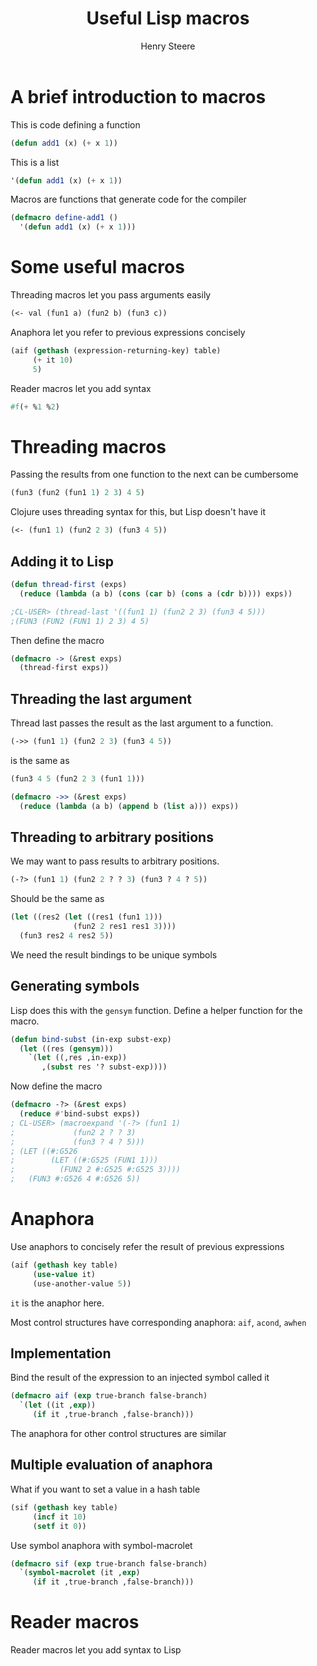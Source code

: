 #+options: num:nil toc:nil
#+TITLE:  Useful Lisp macros
#+AUTHOR: Henry Steere

* A brief introduction to macros

  This is code defining a function

  #+begin_src lisp
  (defun add1 (x) (+ x 1))
  #+end_src

  This is a list

  #+begin_src lisp
  '(defun add1 (x) (+ x 1))
  #+end_src

  Macros are functions that generate code for the compiler

  #+begin_src lisp
  (defmacro define-add1 ()
    '(defun add1 (x) (+ x 1)))
  #+end_src

* Some useful macros

  Threading macros let you pass arguments easily

  #+begin_src lisp
    (<- val (fun1 a) (fun2 b) (fun3 c))
  #+end_src

  Anaphora let you refer to previous expressions concisely

  #+begin_src lisp
    (aif (gethash (expression-returning-key) table)
         (+ it 10)
         5)
  #+end_src

  Reader macros let you add syntax

  #+begin_src lisp
  #f(+ %1 %2)
  #+end_src

* Threading macros

  Passing the results from one function to the next can be cumbersome

  #+begin_src lisp
  (fun3 (fun2 (fun1 1) 2 3) 4 5)
  #+end_src

  Clojure uses threading syntax for this, but Lisp doesn't have it
  
  #+begin_src clojure
  (<- (fun1 1) (fun2 2 3) (fun3 4 5))
  #+end_src

** Adding it to Lisp
  
  #+begin_src lisp
    (defun thread-first (exps)
      (reduce (lambda (a b) (cons (car b) (cons a (cdr b)))) exps))

    ;CL-USER> (thread-last '((fun1 1) (fun2 2 3) (fun3 4 5)))
    ;(FUN3 (FUN2 (FUN1 1) 2 3) 4 5)
  #+end_src

  Then define the macro

  #+begin_src lisp
    (defmacro -> (&rest exps)
      (thread-first exps))
  #+end_src

** Threading the last argument
  
  Thread last passes the result as the last argument to a function.

  #+begin_src lisp
  (->> (fun1 1) (fun2 2 3) (fun3 4 5))
  #+end_src

  is the same as 

  #+begin_src lisp
  (fun3 4 5 (fun2 2 3 (fun1 1)))
  #+end_src

  #+begin_src lisp
    (defmacro ->> (&rest exps)
      (reduce (lambda (a b) (append b (list a))) exps))
  #+end_src

** Threading to arbitrary positions

  We may want to pass results to arbitrary positions. 

  #+begin_src lisp
    (-?> (fun1 1) (fun2 2 ? ? 3) (fun3 ? 4 ? 5))
  #+end_src

  Should be the same as 
  
  #+begin_src lisp
    (let ((res2 (let ((res1 (fun1 1)))
                  (fun2 2 res1 res1 3))))
      (fun3 res2 4 res2 5))
  #+end_src

  We need the result bindings to be unique symbols

** Generating symbols

  Lisp does this with the ~gensym~ function. Define a helper function
  for the macro.

  #+begin_src lisp
    (defun bind-subst (in-exp subst-exp)
      (let ((res (gensym)))
        `(let ((,res ,in-exp))
           ,(subst res '? subst-exp))))
  #+end_src

  Now define the macro 

  #+begin_src lisp
    (defmacro -?> (&rest exps)
      (reduce #'bind-subst exps))
    ; CL-USER> (macroexpand '(-?> (fun1 1) 
    ;             (fun2 2 ? ? 3)
    ;             (fun3 ? 4 ? 5)))
    ; (LET ((#:G526
    ;        (LET ((#:G525 (FUN1 1)))
    ;          (FUN2 2 #:G525 #:G525 3))))
    ;   (FUN3 #:G526 4 #:G526 5))    
  #+end_src

* Anaphora

  Use anaphors to concisely refer the result of previous expressions

  #+begin_src lisp
    (aif (gethash key table)
         (use-value it)
         (use-another-value 5))
  #+end_src

  ~it~ is the anaphor here.

  Most control structures have corresponding anaphora: ~aif~, ~acond~,
  ~awhen~

** Implementation

   Bind the result of the expression to an injected symbol called it

   #+begin_src lisp
     (defmacro aif (exp true-branch false-branch)
       `(let ((it ,exp))
          (if it ,true-branch ,false-branch)))
   #+end_src

   The anaphora for other control structures are similar

** Multiple evaluation of anaphora

   What if you want to set a value in a hash table

   #+begin_src lisp
     (sif (gethash key table)
          (incf it 10)
          (setf it 0))
   #+end_src

   Use symbol anaphora with symbol-macrolet

   #+begin_src lisp
     (defmacro sif (exp true-branch false-branch)
       `(symbol-macrolet (it ,exp)
          (if it ,true-branch ,false-branch)))
   #+end_src

* Reader macros

  Reader macros let you add syntax to Lisp
